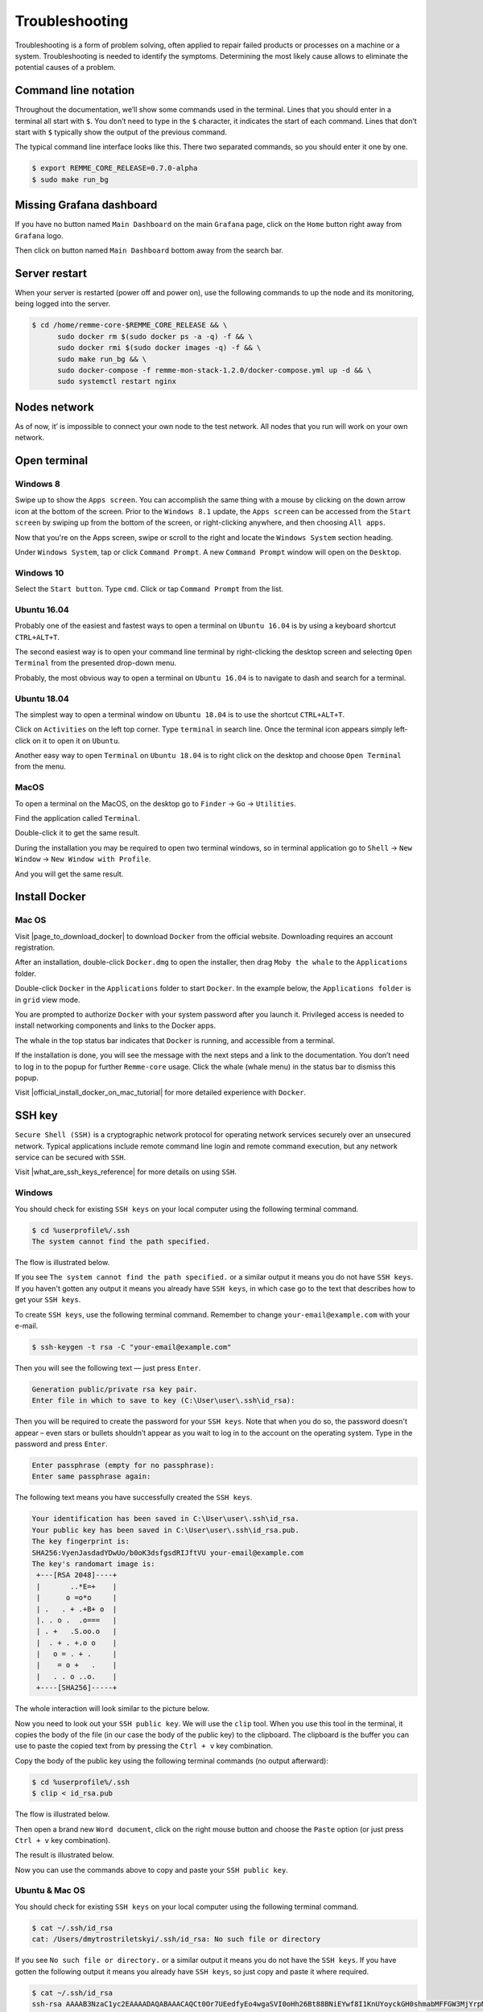 ***************
Troubleshooting
***************

Troubleshooting is a form of problem solving, often applied to repair failed products or processes on a machine or a system.
Troubleshooting is needed to identify the symptoms. Determining the most likely cause allows to eliminate the potential
causes of a problem.

Command line notation
=====================

Throughout the documentation, we’ll show some commands used in the terminal. Lines that you should enter in a terminal all start with ``$``.
You don’t need to type in the ``$`` character, it indicates the start of each command. Lines that don’t start with ``$`` typically show
the output of the previous command.

The typical command line interface looks like this. There two separated commands, so you should enter it one by one.

.. code-block:: console

   $ export REMME_CORE_RELEASE=0.7.0-alpha
   $ sudo make run_bg

Missing Grafana dashboard
=========================

If you have no button named ``Main Dashboard`` on the main ``Grafana`` page, click on the ``Home`` button
right away from ``Grafana`` logo.

.. image:: /img/user-guide/troubleshooting/grafana/home-button.png
   :width: 100%
   :align: center
   :alt: Grafana home button



Then click on button named ``Main Dashboard`` bottom away from the search bar.

.. image:: /img/user-guide/troubleshooting/grafana/dashboard-under-search.png
   :width: 100%
   :align: center
   :alt: Dashboard under search

Server restart
==============

When your server is restarted (power off and power on), use the following commands to up the node and its monitoring,
being logged into the server.

.. code-block:: console

   $ cd /home/remme-core-$REMME_CORE_RELEASE && \
         sudo docker rm $(sudo docker ps -a -q) -f && \
         sudo docker rmi $(sudo docker images -q) -f && \
         sudo make run_bg && \
         sudo docker-compose -f remme-mon-stack-1.2.0/docker-compose.yml up -d && \
         sudo systemctl restart nginx

Nodes network
=============

As of now, it’ is impossible to connect your own node to the test network. All nodes that you run will work on your own network.

Open terminal
=============

Windows 8
~~~~~~~~~

Swipe up to show the ``Apps screen``. You can accomplish the same thing with a mouse by clicking on the down arrow
icon at the bottom of the screen. Prior to the ``Windows 8.1`` update, the ``Apps screen`` can be accessed from the
``Start screen`` by swiping up from the bottom of the screen, or right-clicking anywhere, and then choosing ``All apps``.

Now that you're on the Apps screen, swipe or scroll to the right and locate the ``Windows System`` section heading.

Under ``Windows System``, tap or click ``Command Prompt``. A new ``Command Prompt`` window will open on the ``Desktop``.

.. image:: /img/user-guide/troubleshooting/open-terminal/windows/windows-8-apps-screen.gif
   :width: 100%
   :align: center
   :alt: Open terminal with Apps screen

Windows 10
~~~~~~~~~~

Select the ``Start button``. Type ``cmd``. Click or tap ``Command Prompt`` from the list.

.. image:: /img/user-guide/troubleshooting/open-terminal/windows/windows-10-search.png
   :width: 100%
   :align: center
   :alt: Open terminal with search

Ubuntu 16.04
~~~~~~~~~~~~

Probably one of the easiest and fastest ways to open a terminal on ``Ubuntu 16.04`` is by using a keyboard shortcut ``CTRL+ALT+T``.

The second easiest way is to open your command line terminal by right-clicking the desktop screen and selecting ``Open Terminal`` from the presented drop-down menu.

.. image:: /img/user-guide/troubleshooting/open-terminal/ubuntu-16.04/right-click.png
   :width: 100%
   :align: center
   :alt: Open terminal with right clock

Probably, the most obvious way to open a terminal on ``Ubuntu 16.04`` is to navigate to dash and search for a terminal.

.. image:: /img/user-guide/troubleshooting/open-terminal/ubuntu-16.04/dash-search.png
   :width: 100%
   :align: center
   :alt: Open terminal with dash search

Ubuntu 18.04
~~~~~~~~~~~~

The simplest way to open a terminal window on ``Ubuntu 18.04`` is to use the shortcut ``CTRL+ALT+T``.

Click on ``Activities`` on the left top corner. Type ``terminal`` in search line. Once the terminal icon appears simply left-click on it to open it on ``Ubuntu``.

.. image:: /img/user-guide/troubleshooting/open-terminal/ubuntu-18.04/activities.png
   :width: 100%
   :align: center
   :alt: Open terminal with Activities

Another easy way to open ``Terminal`` on ``Ubuntu 18.04`` is to right click on the desktop and choose ``Open Terminal`` from the menu.

.. image:: /img/user-guide/troubleshooting/open-terminal/ubuntu-18.04/right-click.png
   :width: 100%
   :align: center
   :alt: Open terminal with right click

MacOS
~~~~~

To open a terminal on the MacOS, on the desktop go to ``Finder`` → ``Go`` → ``Utilities``.

.. image:: /img/user-guide/troubleshooting/open-terminal/mac-os/finder-utilities.png
   :width: 100%
   :align: center
   :alt: Finder utilities button

Find the application called ``Terminal``.

.. image:: /img/user-guide/troubleshooting/open-terminal/mac-os/find-terminal-app.png
   :width: 100%
   :align: center
   :alt: Find terminal application

Double-click it to get the same result.

.. image:: /img/user-guide/troubleshooting/open-terminal/mac-os/terminal-window.png
   :width: 100%
   :align: center
   :alt: Terminal window screen

During the installation you may be required to open two terminal windows, so in terminal application go to ``Shell`` → ``New Window`` → ``New Window with Profile``.

.. image:: /img/user-guide/troubleshooting/open-terminal/mac-os/open-yet-one-window-button.png
   :width: 100%
   :align: center
   :alt: Open yer one terminal window button

And you will get the same result.

.. image:: /img/user-guide/troubleshooting/open-terminal/mac-os/two-terminal-windows.png
   :width: 100%
   :align: center
   :alt: Two terminal windows screen

Install Docker
==============

Mac OS
~~~~~~

Visit |page_to_download_docker| to download ``Docker`` from the official website. Downloading requires an account registration.

.. |page_to_download_docker| raw:: html

   <a href="https://hub.docker.com/editions/community/docker-ce-desktop-mac" target="_blank">this page</a>

.. image:: /img/user-guide/troubleshooting/install-docker/mac-os/download-docker.png
   :width: 100%
   :align: center
   :alt: Download Docker

After an installation, double-click ``Docker.dmg`` to open the installer, then drag ``Moby the whale`` to the ``Applications`` folder.

.. image:: /img/user-guide/troubleshooting/install-docker/mac-os/drag-and-drop.png
   :width: 100%
   :align: center
   :alt: Drag Docker application icon to Apps

Double-click ``Docker`` in the ``Applications`` folder to start ``Docker``. In the example below, the ``Applications folder`` is in ``grid`` view mode.

.. image:: /img/user-guide/troubleshooting/install-docker/mac-os/docker-app-icon.png
   :width: 100%
   :align: center
   :alt: Find Docker application icon in Apps

You are prompted to authorize ``Docker`` with your system password after you launch it. Privileged access is needed to
install networking components and links to the Docker apps.

The whale in the top status bar indicates that ``Docker`` is running, and accessible from a terminal.

.. image:: /img/user-guide/troubleshooting/install-docker/mac-os/whale-in-menu-bar.png
   :width: 100%
   :align: center
   :alt: Find Docker legend, whale, in the menu bar

If the installation is done, you will see the message with the next steps and a link to the documentation. You don’t need
to log in to the popup for further ``Remme-core`` usage. Click the whale (whale menu) in the status bar to dismiss this popup.

.. image:: /img/user-guide/troubleshooting/install-docker/mac-os/docker-is-installed.png
   :width: 100%
   :align: center
   :alt: Image says docker is installed on PC

Visit |official_install_docker_on_mac_tutorial| for more detailed experience with ``Docker``.

.. |official_install_docker_on_mac_tutorial| raw:: html

   <a href="https://docs.docker.com/docker-for-mac/install/" target="_blank">official install Docker on Mac OS tutorial</a>

SSH key
=======

``Secure Shell (SSH)`` is a cryptographic network protocol for operating network services securely over an unsecured network.
Typical applications include remote command line login and remote command execution, but any network service can be secured with ``SSH``.

Visit |what_are_ssh_keys_reference| for more details on using ``SSH``.

.. |what_are_ssh_keys_reference| raw:: html

   <a href="https://jumpcloud.com/blog/what-are-ssh-keys/" target="_blank">this page</a>

Windows
~~~~~~~

You should check for existing ``SSH keys`` on your local computer using the following terminal command.

.. code-block:: console

   $ cd %userprofile%/.ssh
   The system cannot find the path specified.

The flow is illustrated below.

.. image:: /img/user-guide/troubleshooting/ssh-key/windows/ssh-key-does-not-exist.png
   :width: 100%
   :align: center
   :alt: SSH key does not exist on Windows

If you see ``The system cannot find the path specified.`` or a similar output it means you do not have ``SSH keys``.
If you haven't gotten any output it means you already have ``SSH keys``, in which case go to the text that describes
how to get your ``SSH keys``.

To create ``SSH keys``, use the following terminal command. Remember to change ``your-email@example.com`` with your e-mail.

.. code-block:: console

   $ ssh-keygen -t rsa -C "your-email@example.com"

Then you will see the following text — just press ``Enter``.

.. code-block:: console

   Generation public/private rsa key pair.
   Enter file in which to save to key (C:\User\user\.ssh\id_rsa):

Then you will be required to create the password for your ``SSH keys``. Note that when you do so, the password
doesn't appear – even stars or bullets shouldn’t appear as you wait to log in to the account on the operating system.
Type in the password and press ``Enter``.

.. code-block:: console

   Enter passphrase (empty for no passphrase):
   Enter same passphrase again:

The following text means you have successfully created the ``SSH keys``.

.. code-block:: console

   Your identification has been saved in C:\User\user\.ssh\id_rsa.
   Your public key has been saved in C:\User\user\.ssh\id_rsa.pub.
   The key fingerprint is:
   SHA256:VyenJasdadYDwUo/b0oK3dsfgsdRIJftVU your-email@example.com
   The key's randomart image is:
    +---[RSA 2048]----+
    |       ..*E=+    |
    |      o =o*o     |
    | .   . + .+B+ o  |
    |. . o .  .o===   |
    | . +   .S.oo.o   |
    |  . + . +.o o    |
    |   o = . + .     |
    |    = o +   .    |
    |   . . o ..o.    |
    +----[SHA256]-----+

The whole interaction will look similar to the picture below.

.. image:: /img/user-guide/troubleshooting/ssh-key/windows/ssh-key-generation.png
   :width: 100%
   :align: center
   :alt: SSH-key key generation on Widnows

Now you need to look out your ``SSH public key``. We will use the ``clip`` tool. When you use this tool in the terminal,
it copies the body of the file (in our case the body of the public key) to the clipboard. The clipboard is the buffer
you can use to paste the copied text from by pressing the ``Ctrl + v`` key combination.

Copy the body of the public key using the following terminal commands (no output afterward):

.. code-block:: console

   $ cd %userprofile%/.ssh
   $ clip < id_rsa.pub

The flow is illustrated below.

.. image:: /img/user-guide/troubleshooting/ssh-key/windows/copy-to-clip-ssh-key.png
   :width: 100%
   :align: center
   :alt: Copy SSH key to clip

Then open a brand new ``Word document``, click on the right mouse button and choose the ``Paste`` option
(or just press ``Ctrl + v`` key combination).

.. image:: /img/user-guide/troubleshooting/ssh-key/windows/paste-ssh-key-to-word-doc.png
   :width: 100%
   :align: center
   :alt: Paste SSH key to word docs

The result is illustrated below.

.. image:: /img/user-guide/troubleshooting/ssh-key/windows/pasted-ssh-key-to-word-doc.png
   :width: 100%
   :align: center
   :alt: Pasted SSH key to word docs

Now you can use the commands above to copy and paste your ``SSH public key``.

Ubuntu & Mac OS
~~~~~~~~~~~~~~~

You should check for existing ``SSH keys`` on your local computer using the following terminal command.

.. code-block:: console

   $ cat ~/.ssh/id_rsa
   cat: /Users/dmytrostriletskyi/.ssh/id_rsa: No such file or directory

If you see ``No such file or directory.`` or a similar output it means you do not have the ``SSH keys``.
If you have gotten the following output it means you already have ``SSH keys``, so just copy and paste it where required.

.. code-block:: console

   $ cat ~/.ssh/id_rsa
   ssh-rsa AAAAB3NzaC1yc2EAAAADAQABAAACAQCt0Or7UEedfyEo4wgaSVI0oHh26Bt88BNiEYwf8I1KnUYoyckGH0shmabMFFGW3MjYrpMJR6lm9L5+
   JCf5ENSzPy2w69MidC8jKYlzFeFnKqQ9rNJ/2hXHXKrs24+7wicy5Mab96HpEXbFvIilvXyGBUdqarmUElg/lHCNTCJVGfAgjPjfjO6iI8MQhkSEPzHO
   0owIRI1fHejnlNWEiL7X4Yb3Q/vQAz43ydc2fvGkSoKQJ8KuUPD56vKnbuMxB9NsDMss5KKj4q2YkO24H0Vs3xuEmHc0pcDfoAw9RPlr+3t2pzlyvGVT
   SRZ+l5Yjm2oJZlc3uSjVPg3tIsAmedXy4a9pahKq9i6BQBWe8oXJdoRsg/Nn8dtXUIVhGLud9PLNeFmVa1M/uMGJmR8zhuG/c3m5EBUZRKe0vOqQh9dk
   Br0spp/KuzPX1C6ljhrQbFdFXoUQIocF/YMiZ+E/zA3qBjR4Le57CsMdiY6YylXAZOMTMMZUZSyONr9BmlRt3pEgYKnkRpnhg0Jx/GdC8SiZ+Mpx4RM5
   /tbt3chmjIlYfm6TDfWTeQhCA2gXsjrx9Fi8zrwzk1WEFLT+nRigL/2Lh+ruB9E6Rg5E4cpj1NCxJ/gGlLlLRFYkJwLtrAZhat+AWqmAtdXWYvCVSw6K
   u9o7K2gcE9RlQrg6HS6KSUON1w== dmytro.striletskyi@gmail.com

To create ``SSH keys``, use the following terminal command. Remember to change ``your-email@example.com`` to your e-mail.

.. code-block:: console

   $ ssh-keygen -t rsa -C "your-email@example.com"

You will then see the following text — just press ``Enter``.

.. code-block:: console

   Generation public/private rsa key pair.
   Enter file in which to save to key (/Users/dmytrostriletskyi/.ssh/id_rsa):

Then you will be required to create the password for your ``SSH keys``. Mind that when you do it the password
doesn't appear – even stars or bullets shouldn’t appear as you wait to log in to the account on the operating system.
Type in the password and press ``Enter``.

.. code-block:: console

   Enter passphrase (empty for no passphrase):
   Enter same passphrase again:

The following text means you have successfully created the ``SSH keys``.

.. code-block:: console

   Your identification has been saved in /Users/dmytrostriletskyi/.ssh/id_rsa.
   Your public key has been saved in /Users/dmytrostriletskyi/.ssh/id_rsa.pub.
   The key fingerprint is:
   SHA256:VyenJasdadYDwUo/b0oK3dsfgsdRIJftVU your-email@example.com
   The key's randomart image is:
    +---[RSA 2048]----+
    |       ..*E=+    |
    |      o =o*o     |
    | .   . + .+B+ o  |
    |. . o .  .o===   |
    | . +   .S.oo.o   |
    |  . + . +.o o    |
    |   o = . + .     |
    |    = o +   .    |
    |   . . o ..o.    |
    +----[SHA256]-----+

The whole interaction will look similar to the picture below.

.. image:: /img/user-guide/troubleshooting/ssh-key/unix/ssh-key-generation.png
   :width: 100%
   :align: center
   :alt: SSH-key key generation

Now you need to look out your ``SSH public key``. Use the know ``cat`` command that will output a newly created ``SSH public key``.

.. code-block:: console

   $ cat ~/.ssh/id_rsa

Copy the output (``SSH public key``) and paste it where required.
